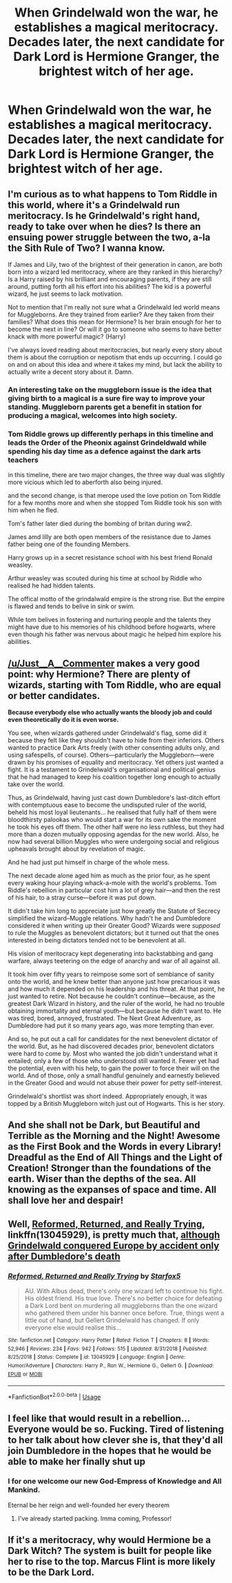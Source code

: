 #+TITLE: When Grindelwald won the war, he establishes a magical meritocracy. Decades later, the next candidate for Dark Lord is Hermione Granger, the brightest witch of her age.

* When Grindelwald won the war, he establishes a magical meritocracy. Decades later, the next candidate for Dark Lord is Hermione Granger, the brightest witch of her age.
:PROPERTIES:
:Author: LordUltimus92
:Score: 19
:DateUnix: 1592268979.0
:DateShort: 2020-Jun-16
:FlairText: Prompt
:END:

** I'm curious as to what happens to Tom Riddle in this world, where it's a Grindelwald run meritocracy. Is he Grindelwald's right hand, ready to take over when he dies? Is there an ensuing power struggle between the two, a-la the Sith Rule of Two? I wanna know.

If James and Lily, two of the brightest of their generation in canon, are both born into a wizard led meritocracy, where are they ranked in this hierarchy? Is a Harry raised by his brilliant and encouraging parents, if they are still around, putting forth all his effort into his abilities? The kid is a powerful wizard, he just seems to lack motivation.

Not to mention that I'm really not sure what a Grindelwald led world means for Muggleborns. Are they trained from earlier? Are they taken from their families? What does this mean for Hermione? Is her brain enough for her to become the next in line? Or will it go to someone who seems to have better knack with more powerful magic? (Harry)

I've always loved reading about meritocracies, but nearly every story about them is about the corruption or nepotism that ends up occurring. I could go on and on about this idea and where it takes my mind, but lack the ability to actually write a decent story about it. Damn.
:PROPERTIES:
:Author: Just__A__Commenter
:Score: 15
:DateUnix: 1592279852.0
:DateShort: 2020-Jun-16
:END:

*** An interesting take on the muggleborn issue is the idea that giving birth to a magical is a sure fire way to improve your standing. Muggleborn parents get a benefit in station for producing a magical, welcomes into high society.
:PROPERTIES:
:Author: Just__A__Commenter
:Score: 4
:DateUnix: 1592951250.0
:DateShort: 2020-Jun-24
:END:


*** Tom Riddle grows up differently perhaps in this timeline and leads the Order of the Pheonix against Grindeldwald while spending his day time as a defence against the dark arts teachers

in this timeline, there are two major changes, the three way dual was slightly more vicious which led to aberforth also being injured.

and the second change, is that merope used the love potion on Tom Riddle for a few months more and when she stopped Tom Riddle took his son with him when he fled.

Tom's father later died during the bombing of britan during ww2.

James amd lilly are both open members of the resistance due to James father being one of the founding Members.

Harry grows up in a secret resistance school with his best friend Ronald weasley.

Arthur weasley was scouted during his time at school by Riddle who realised he had hidden talents.

The offical motto of the grindalwald empire is the strong rise. But the empire is flawed and tends to belive in sink or swim.

While tom belives in fostering and nurturing people and the talents they might have due to his memories of his childhood before hogwarts, where even though his father was nervous about magic he helped him explore his abilities.
:PROPERTIES:
:Author: CommanderL3
:Score: 2
:DateUnix: 1592365298.0
:DateShort: 2020-Jun-17
:END:


** [[/u/Just__A__Commenter]] makes a very good point: why Hermione? There are plenty of wizards, starting with Tom Riddle, who are equal or better candidates.

*Because everybody else who actually wants the bloody job and could even theoretically do it is even worse.*

You see, when wizards gathered under Grindelwald's flag, some did it because they felt like they shouldn't have to hide from their inferiors. Others wanted to practice Dark Arts freely (with other consenting adults only, and using safespells, of course). Others---particularly the Muggleborn---were drawn by his promises of equality and meritocracy. Yet others just wanted a fight. It is a testament to Grindelwald's organisational and political genius that he had managed to keep his coalition together long enough to actually take over the world.

Thus, as Grindelwald, having just cast down Dumbledore's last-ditch effort with contemptuous ease to become the undisputed ruler of the world, beheld his most loyal lieutenants... he realised that fully half of them were bloodthirsty palookas who would start a war for its own sake the moment he took his eyes off them. The other half were no less ruthless, but they had more than a dozen mutually opposing agendas for the new world. Also, he now had several billion Muggles who were undergoing social and religious upheavals brought about by revelation of magic.

And he had just put himself in charge of the whole mess.

The next decade alone aged him as much as the prior four, as he spent every waking hour playing whack-a-mole with the world's problems. Tom Riddle's rebellion in particular cost him a lot of grey hair---and then the rest of his hair, to a stray curse---before it was put down.

It didn't take him long to appreciate just how greatly the Statute of Secrecy simplified the wizard--Muggle relations. Why hadn't he and Dumbledore considered it when writing up their Greater Good? Wizards were /supposed/ to rule the Muggles as benevolent dictators; but it turned out that the ones interested in being dictators tended not to be benevolent at all.

His vision of meritocracy kept degenerating into backstabbing and gang warfare, always teetering on the edge of anarchy and war of all against all.

It took him over fifty years to reimpose some sort of semblance of sanity onto the world, and he knew better than anyone just how precarious it was and how much it depended on his leadership and his threat. At that point, he just wanted to retire. Not because he couldn't continue---because, as the greatest Dark Wizard in history, and the ruler of the world, he had no trouble obtaining immortality and eternal youth---but because he didn't want to. He was tired, bored, annoyed, frustrated. The Next Great Adventure, as Dumbledore had put it so many years ago, was more tempting than ever.

And so, he put out a call for candidates for the next benevolent dictator of the world. But, as he had discovered decades prior, benevolent dictators were hard to come by. Most who wanted the job didn't understand what it entailed; only a few of those who understood still wanted it. Fewer yet had the potential, even with his help, to gain the power to force their will on the world. And of those, only a small handful genuinely and earnestly believed in the Greater Good and would not abuse their power for petty self-interest.

Grindelwald's shortlist was short indeed. Appropriately enough, it was topped by a British Muggleborn witch just out of Hogwarts. This is her story.
:PROPERTIES:
:Author: turbinicarpus
:Score: 11
:DateUnix: 1592311774.0
:DateShort: 2020-Jun-16
:END:


** And she shall not be Dark, but Beautiful and Terrible as the Morning and the Night! Awesome as the First Book and the Words in every Library! Dreadful as the End of All Things and the Light of Creation! Stronger than the foundations of the earth. Wiser than the depths of the sea. All knowing as the expanses of space and time. All shall love her and despair!
:PROPERTIES:
:Author: ABZB
:Score: 17
:DateUnix: 1592270329.0
:DateShort: 2020-Jun-16
:END:


** Well, [[https://www.fanfiction.net/s/13045929/1/Reformed-Returned-and-Really-Trying][Reformed, Returned, and Really Trying]], linkffn(13045929), is pretty much that, [[/spoiler][although Grindelwald conquered Europe by accident only after Dumbledore's death]]
:PROPERTIES:
:Author: InquisitorCOC
:Score: 5
:DateUnix: 1592272534.0
:DateShort: 2020-Jun-16
:END:

*** [[https://www.fanfiction.net/s/13045929/1/][*/Reformed, Returned and Really Trying/*]] by [[https://www.fanfiction.net/u/2548648/Starfox5][/Starfox5/]]

#+begin_quote
  AU. With Albus dead, there's only one wizard left to continue his fight. His oldest friend. His true love. There's no better choice for defeating a Dark Lord bent on murdering all muggleborns than the one wizard who gathered them under his banner once before. True, things went a little out of hand, but Gellert Grindelwald has changed. If only everyone else would realise this...
#+end_quote

^{/Site/:} ^{fanfiction.net} ^{*|*} ^{/Category/:} ^{Harry} ^{Potter} ^{*|*} ^{/Rated/:} ^{Fiction} ^{T} ^{*|*} ^{/Chapters/:} ^{8} ^{*|*} ^{/Words/:} ^{52,946} ^{*|*} ^{/Reviews/:} ^{234} ^{*|*} ^{/Favs/:} ^{942} ^{*|*} ^{/Follows/:} ^{515} ^{*|*} ^{/Updated/:} ^{8/31/2018} ^{*|*} ^{/Published/:} ^{8/25/2018} ^{*|*} ^{/Status/:} ^{Complete} ^{*|*} ^{/id/:} ^{13045929} ^{*|*} ^{/Language/:} ^{English} ^{*|*} ^{/Genre/:} ^{Humor/Adventure} ^{*|*} ^{/Characters/:} ^{Harry} ^{P.,} ^{Ron} ^{W.,} ^{Hermione} ^{G.,} ^{Gellert} ^{G.} ^{*|*} ^{/Download/:} ^{[[http://www.ff2ebook.com/old/ffn-bot/index.php?id=13045929&source=ff&filetype=epub][EPUB]]} ^{or} ^{[[http://www.ff2ebook.com/old/ffn-bot/index.php?id=13045929&source=ff&filetype=mobi][MOBI]]}

--------------

*FanfictionBot*^{2.0.0-beta} | [[https://github.com/tusing/reddit-ffn-bot/wiki/Usage][Usage]]
:PROPERTIES:
:Author: FanfictionBot
:Score: 1
:DateUnix: 1592272544.0
:DateShort: 2020-Jun-16
:END:


** I feel like that would result in a rebellion... Everyone would be so. Fucking. Tired of listening to her talk about how clever she is, that they'd all join Dumbledore in the hopes that he would be able to make her finally shut up
:PROPERTIES:
:Score: 4
:DateUnix: 1592270313.0
:DateShort: 2020-Jun-16
:END:

*** I for one welcome our new God-Empress of Knowledge and All Mankind.

Eternal be her reign and well-founded her every theorem
:PROPERTIES:
:Author: ABZB
:Score: 13
:DateUnix: 1592270467.0
:DateShort: 2020-Jun-16
:END:

**** I've already started packing. Imma coming, Professor!
:PROPERTIES:
:Score: 3
:DateUnix: 1592270667.0
:DateShort: 2020-Jun-16
:END:


** If it's a meritocracy, why would Hermione be a Dark Witch? The system is built for people like her to rise to the top. Marcus Flint is more likely to be the Dark Lord.
:PROPERTIES:
:Author: 4wallsandawindow
:Score: 2
:DateUnix: 1592271121.0
:DateShort: 2020-Jun-16
:END:
